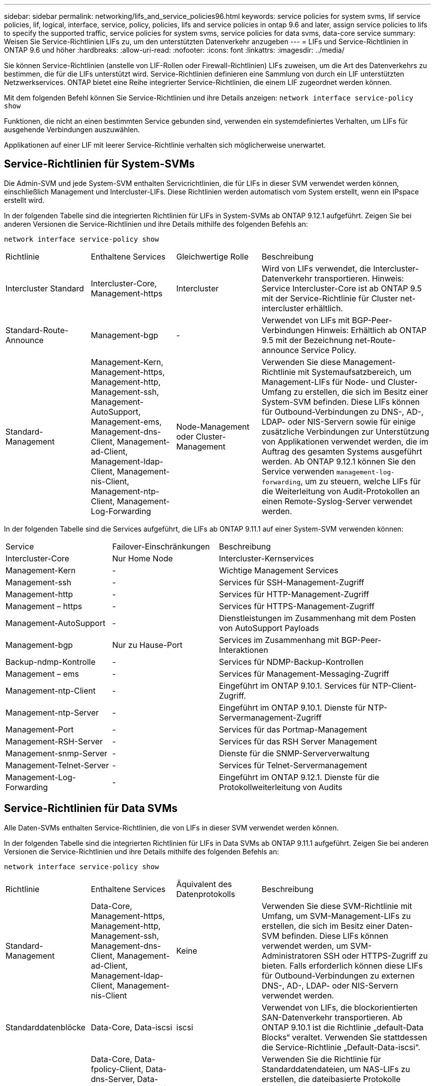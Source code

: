 ---
sidebar: sidebar 
permalink: networking/lifs_and_service_policies96.html 
keywords: service policies for system svms, lif service policies, lif, logical, interface, service, policy, policies, lifs and service policies in ontap 9.6 and later, assign service policies to lifs to specify the supported traffic, service policies for system svms, service policies for data svms, data-core service 
summary: Weisen Sie Service-Richtlinien LIFs zu, um den unterstützten Datenverkehr anzugeben 
---
= LIFs und Service-Richtlinien in ONTAP 9.6 und höher
:hardbreaks:
:allow-uri-read: 
:nofooter: 
:icons: font
:linkattrs: 
:imagesdir: ../media/


[role="lead"]
Sie können Service-Richtlinien (anstelle von LIF-Rollen oder Firewall-Richtlinien) LIFs zuweisen, um die Art des Datenverkehrs zu bestimmen, die für die LIFs unterstützt wird. Service-Richtlinien definieren eine Sammlung von durch ein LIF unterstützten Netzwerkservices. ONTAP bietet eine Reihe integrierter Service-Richtlinien, die einem LIF zugeordnet werden können.

Mit dem folgenden Befehl können Sie Service-Richtlinien und ihre Details anzeigen:
`network interface service-policy show`

Funktionen, die nicht an einen bestimmten Service gebunden sind, verwenden ein systemdefiniertes Verhalten, um LIFs für ausgehende Verbindungen auszuwählen.

Applikationen auf einer LIF mit leerer Service-Richtlinie verhalten sich möglicherweise unerwartet.



== Service-Richtlinien für System-SVMs

Die Admin-SVM und jede System-SVM enthalten Servicrichtlinien, die für LIFs in dieser SVM verwendet werden können, einschließlich Management und Intercluster-LIFs. Diese Richtlinien werden automatisch vom System erstellt, wenn ein IPspace erstellt wird.

In der folgenden Tabelle sind die integrierten Richtlinien für LIFs in System-SVMs ab ONTAP 9.12.1 aufgeführt. Zeigen Sie bei anderen Versionen die Service-Richtlinien und ihre Details mithilfe des folgenden Befehls an:

`network interface service-policy show`

[cols="20,20,20,40"]
|===


| Richtlinie | Enthaltene Services | Gleichwertige Rolle | Beschreibung 


 a| 
Intercluster Standard
 a| 
Intercluster-Core, Management-https
 a| 
Intercluster
 a| 
Wird von LIFs verwendet, die Intercluster-Datenverkehr transportieren. Hinweis: Service Intercluster-Core ist ab ONTAP 9.5 mit der Service-Richtlinie für Cluster net-intercluster erhältlich.



 a| 
Standard-Route-Announce
 a| 
Management-bgp
 a| 
-
 a| 
Verwendet von LIFs mit BGP-Peer-Verbindungen Hinweis: Erhältlich ab ONTAP 9.5 mit der Bezeichnung net-Route-announce Service Policy.



 a| 
Standard-Management
 a| 
Management-Kern, Management-https, Management-http, Management-ssh, Management-AutoSupport, Management-ems, Management-dns-Client, Management-ad-Client, Management-ldap-Client, Management-nis-Client, Management-ntp-Client, Management-Log-Forwarding
 a| 
Node-Management oder Cluster-Management
 a| 
Verwenden Sie diese Management-Richtlinie mit Systemaufsatzbereich, um Management-LIFs für Node- und Cluster-Umfang zu erstellen, die sich im Besitz einer System-SVM befinden. Diese LIFs können für Outbound-Verbindungen zu DNS-, AD-, LDAP- oder NIS-Servern sowie für einige zusätzliche Verbindungen zur Unterstützung von Applikationen verwendet werden, die im Auftrag des gesamten Systems ausgeführt werden. Ab ONTAP 9.12.1 können Sie den Service verwenden `management-log-forwarding`, um zu steuern, welche LIFs für die Weiterleitung von Audit-Protokollen an einen Remote-Syslog-Server verwendet werden.

|===
In der folgenden Tabelle sind die Services aufgeführt, die LIFs ab ONTAP 9.11.1 auf einer System-SVM verwenden können:

[cols="25,25,50"]
|===


| Service | Failover-Einschränkungen | Beschreibung 


 a| 
Intercluster-Core
 a| 
Nur Home Node
 a| 
Intercluster-Kernservices



 a| 
Management-Kern
 a| 
-
 a| 
Wichtige Management Services



 a| 
Management-ssh
 a| 
-
 a| 
Services für SSH-Management-Zugriff



 a| 
Management-http
 a| 
-
 a| 
Services für HTTP-Management-Zugriff



 a| 
Management – https
 a| 
-
 a| 
Services für HTTPS-Management-Zugriff



 a| 
Management-AutoSupport
 a| 
-
 a| 
Dienstleistungen im Zusammenhang mit dem Posten von AutoSupport Payloads



 a| 
Management-bgp
 a| 
Nur zu Hause-Port
 a| 
Services im Zusammenhang mit BGP-Peer-Interaktionen



 a| 
Backup-ndmp-Kontrolle
 a| 
-
 a| 
Services für NDMP-Backup-Kontrollen



 a| 
Management – ems
 a| 
-
 a| 
Services für Management-Messaging-Zugriff



 a| 
Management-ntp-Client
 a| 
-
 a| 
Eingeführt im ONTAP 9.10.1. Services für NTP-Client-Zugriff.



 a| 
Management-ntp-Server
 a| 
-
 a| 
Eingeführt im ONTAP 9.10.1. Dienste für NTP-Servermanagement-Zugriff



 a| 
Management-Port
 a| 
-
 a| 
Services für das Portmap-Management



 a| 
Management-RSH-Server
 a| 
-
 a| 
Services für das RSH Server Management



 a| 
Management-snmp-Server
 a| 
-
 a| 
Dienste für die SNMP-Serververwaltung



 a| 
Management-Telnet-Server
 a| 
-
 a| 
Services für Telnet-Servermanagement



 a| 
Management-Log-Forwarding
 a| 
-
 a| 
Eingeführt im ONTAP 9.12.1. Dienste für die Protokollweiterleitung von Audits

|===


== Service-Richtlinien für Data SVMs

Alle Daten-SVMs enthalten Service-Richtlinien, die von LIFs in dieser SVM verwendet werden können.

In der folgenden Tabelle sind die integrierten Richtlinien für LIFs in Data SVMs ab ONTAP 9.11.1 aufgeführt. Zeigen Sie bei anderen Versionen die Service-Richtlinien und ihre Details mithilfe des folgenden Befehls an:

`network interface service-policy show`

[cols="20,20,20,40"]
|===


| Richtlinie | Enthaltene Services | Äquivalent des Datenprotokolls | Beschreibung 


 a| 
Standard-Management
 a| 
Data-Core, Management-https, Management-http, Management-ssh, Management-dns-Client, Management-ad-Client, Management-ldap-Client, Management-nis-Client
 a| 
Keine
 a| 
Verwenden Sie diese SVM-Richtlinie mit Umfang, um SVM-Management-LIFs zu erstellen, die sich im Besitz einer Daten-SVM befinden. Diese LIFs können verwendet werden, um SVM-Administratoren SSH oder HTTPS-Zugriff zu bieten. Falls erforderlich können diese LIFs für Outbound-Verbindungen zu externen DNS-, AD-, LDAP- oder NIS-Servern verwendet werden.



 a| 
Standarddatenblöcke
 a| 
Data-Core, Data-iscsi
 a| 
iscsi
 a| 
Verwendet von LIFs, die blockorientierten SAN-Datenverkehr transportieren. Ab ONTAP 9.10.1 ist die Richtlinie „default-Data Blocks“ veraltet. Verwenden Sie stattdessen die Service-Richtlinie „Default-Data-iscsi“.



 a| 
Standarddatendateien
 a| 
Data-Core, Data-fpolicy-Client, Data-dns-Server, Data-FlexCache, Data-cifs, Data-nfs, Management-dns-Client, Management-ad-Client, Management-ldap-Client, Management-nis-Client
 a| 
nfs, cifs, fcache
 a| 
Verwenden Sie die Richtlinie für Standarddatendateien, um NAS-LIFs zu erstellen, die dateibasierte Protokolle unterstützen. Manchmal gibt es nur eine LIF in der SVM, daher kann diese Richtlinie für ausgehende Verbindungen zu einem externen DNS-, AD-, LDAP- oder NIS-Server verwendet werden. Sie können diese Services als aus dieser Richtlinie entfernen, wenn Sie diese Verbindungen bevorzugen, verwenden Sie nur Management-LIFs.



 a| 
Standard-Daten - iscsi
 a| 
Data-Core, Data-iscsi
 a| 
iscsi
 a| 
Wird von LIFs verwendet, die iSCSI-Datenverkehr übertragen.



 a| 
Standard-Daten-nvme-tcp
 a| 
Daten-Core, Data-nvme-tcp
 a| 
nvme-tcp
 a| 
Verwendet von LIFs, die NVMe/TCP-Datenverkehr übertragen.

|===
In der folgenden Tabelle werden die Services, die auf einer Daten-SVM verwendet werden können, zusammen mit allen Einschränkungen aufgeführt, die jeder Service der Failover-Richtlinie eines LIF seit ONTAP 9.11.1 auferlegt:

[cols="25,25,50"]
|===


| Service | Failover-Einschränkungen | Beschreibung 


 a| 
Management-ssh
 a| 
-
 a| 
Services für SSH-Management-Zugriff



 a| 
Management-http
 a| 
-
 a| 
Eingeführt in ONTAP 9.10.1-Diensten für HTTP-Management-Zugriff



 a| 
Management – https
 a| 
-
 a| 
Services für HTTPS-Management-Zugriff



 a| 
Management-Port
 a| 
-
 a| 
Services für Portmap Management Access



 a| 
Management-snmp-Server
 a| 
-
 a| 
Eingeführt in ONTAP 9.10.1 Dienste für SNMP Server Management Zugriff



 a| 
Datenkern
 a| 
-
 a| 
Zentrale Datenservices



 a| 
Daten-nfs
 a| 
-
 a| 
NFS-Datenservice



 a| 
Daten-cifs
 a| 
-
 a| 
CIFS-Datenservice



 a| 
FlexCache
 a| 
-
 a| 
FlexCache Datenservice



 a| 
Daten-iscsi
 a| 
Nur Home-Port für AFF/FAS; nur sfo-Partner für ASA
 a| 
ISCSI-Datenservice



 a| 
Backup-ndmp-Kontrolle
 a| 
-
 a| 
Seit der Einführung in ONTAP 9.10.1 Backup NDMP steuert der Datenservice



 a| 
Daten-dns-Server
 a| 
-
 a| 
Eingeführt in ONTAP 9.10.1 DNS-Server-Datenservice



 a| 
fpolicy-Client von Daten
 a| 
-
 a| 
Datendienst für die Dateiprüfung



 a| 
Daten-nvme-tcp
 a| 
Nur zu Hause-Port
 a| 
Eingeführt im ONTAP 9.10.1 NVMe TCP-Datenservice



 a| 
Daten-s3-Server
 a| 
-
 a| 
Simple Storage Service (S3) Server-Datenservice

|===
Beachten Sie, wie die Service-Richtlinien den LIFs in Data SVMs zugewiesen werden:

* Wird eine Daten-SVM mit einer Liste von Datenservices erstellt, werden die integrierten Service-Richtlinien der Standarddatendateien und Standarddatenblöcke mithilfe der angegebenen Services erstellt.
* Wenn eine Daten-SVM erstellt wird, ohne eine Liste von Datenservices anzugeben, werden die integrierten Service-Richtlinien für die Standarddatendateien und Standarddatenblöcke unter Verwendung einer Standardliste der Datenservices erstellt.
+
In der Liste der Standard-Datenservices sind die iSCSI-, NFS-, NVMe-, SMB- und FlexCache-Services enthalten.

* Wenn eine LIF mit einer Liste von Datenprotokollen erstellt wird, wird der logischen Schnittstelle eine Service-Richtlinie zugewiesen, die den angegebenen Datenprotokollen entspricht.
* Wenn keine entsprechende Service-Richtlinie vorhanden ist, wird eine benutzerdefinierte Service-Richtlinie erstellt.
* Wenn ein LIF ohne eine Service-Richtlinie oder eine Liste von Datenprotokollen erstellt wird, wird dem LIF standardmäßig die Standarddatenservice-Richtlinie zugewiesen.




== Datenkernservice

Der Daten-Core-Service ermöglicht Komponenten, die zuvor LIFs mit der Datenrolle verwendet haben, wie erwartet auf Clustern zu arbeiten, die aktualisiert wurden, um LIFs mithilfe von Service-Richtlinien anstelle von LIF-Rollen zu verwalten (die in ONTAP 9.6 veraltet sind).

Wenn Sie Data-Core als Service angeben, werden keine Ports in der Firewall geöffnet, der Service sollte jedoch in jeder Service-Richtlinie in einer Daten-SVM enthalten sein. Die Service-Richtlinie für Standarddatendateien enthält beispielsweise standardmäßig die folgenden Dienste:

* Datenkern
* Daten-nfs
* Daten-cifs
* FlexCache


Der Daten-Core-Service sollte in die Richtlinie aufgenommen werden, damit sichergestellt ist, dass alle Applikationen, die die LIF verwenden, wie erwartet funktionieren. Die anderen drei Services können jedoch nach Bedarf entfernt werden.



== Client-seitiger LIF-Service

Ab ONTAP 9.10.1 bietet ONTAP Client-seitige LIF Services für mehrere Applikationen. Diese Services bieten Kontrolle darüber, welche LIFs für Outbound-Verbindungen im Auftrag der jeweiligen Applikation verwendet werden.

Mit den folgenden neuen Services haben Administratoren die Kontrolle, welche LIFs für bestimmte Applikationen als Quelladressen verwendet werden.

[cols="25,25,50"]
|===


| Service | SVM-Einschränkungen | Beschreibung 


 a| 
Management-ad-Client
 a| 
-
 a| 
Ab ONTAP 9.11.1 stellt ONTAP den Active Directory-Client-Service für ausgehende Verbindungen zu einem externen AD-Server bereit.



| Management-dns-Client  a| 
-
 a| 
Ab ONTAP 9.11.1 stellt ONTAP den DNS-Client-Service für ausgehende Verbindungen zu einem externen DNS-Server bereit.



| Management-ldap-Client  a| 
-
 a| 
Ab ONTAP 9.11.1 stellt ONTAP den LDAP-Client-Service für ausgehende Verbindungen zu einem externen LDAP-Server bereit.



| Management-nis-Client  a| 
-
 a| 
Ab ONTAP 9.11.1 stellt ONTAP den NIS-Client-Service für ausgehende Verbindungen zu einem externen NIS-Server bereit.



 a| 
Management-ntp-Client
 a| 
Nur System
 a| 
Ab ONTAP 9.10.1 bietet ONTAP den NTP-Client-Service für ausgehende Verbindungen zu einem externen NTP-Server.



 a| 
fpolicy-Client von Daten
 a| 
Rein Daten-beschränkt
 a| 
Ab ONTAP 9.8 bietet ONTAP Client-Service für ausgehende FPolicy-Verbindungen.

|===
Jeder der neuen Services wird automatisch in einige der integrierten Service-Richtlinien einbezogen. Allerdings können Administratoren diese aus den integrierten Richtlinien entfernen oder zu individuellen Richtlinien hinzufügen, um zu steuern, welche LIFs für ausgehende Verbindungen im Namen jeder Applikation verwendet werden.
